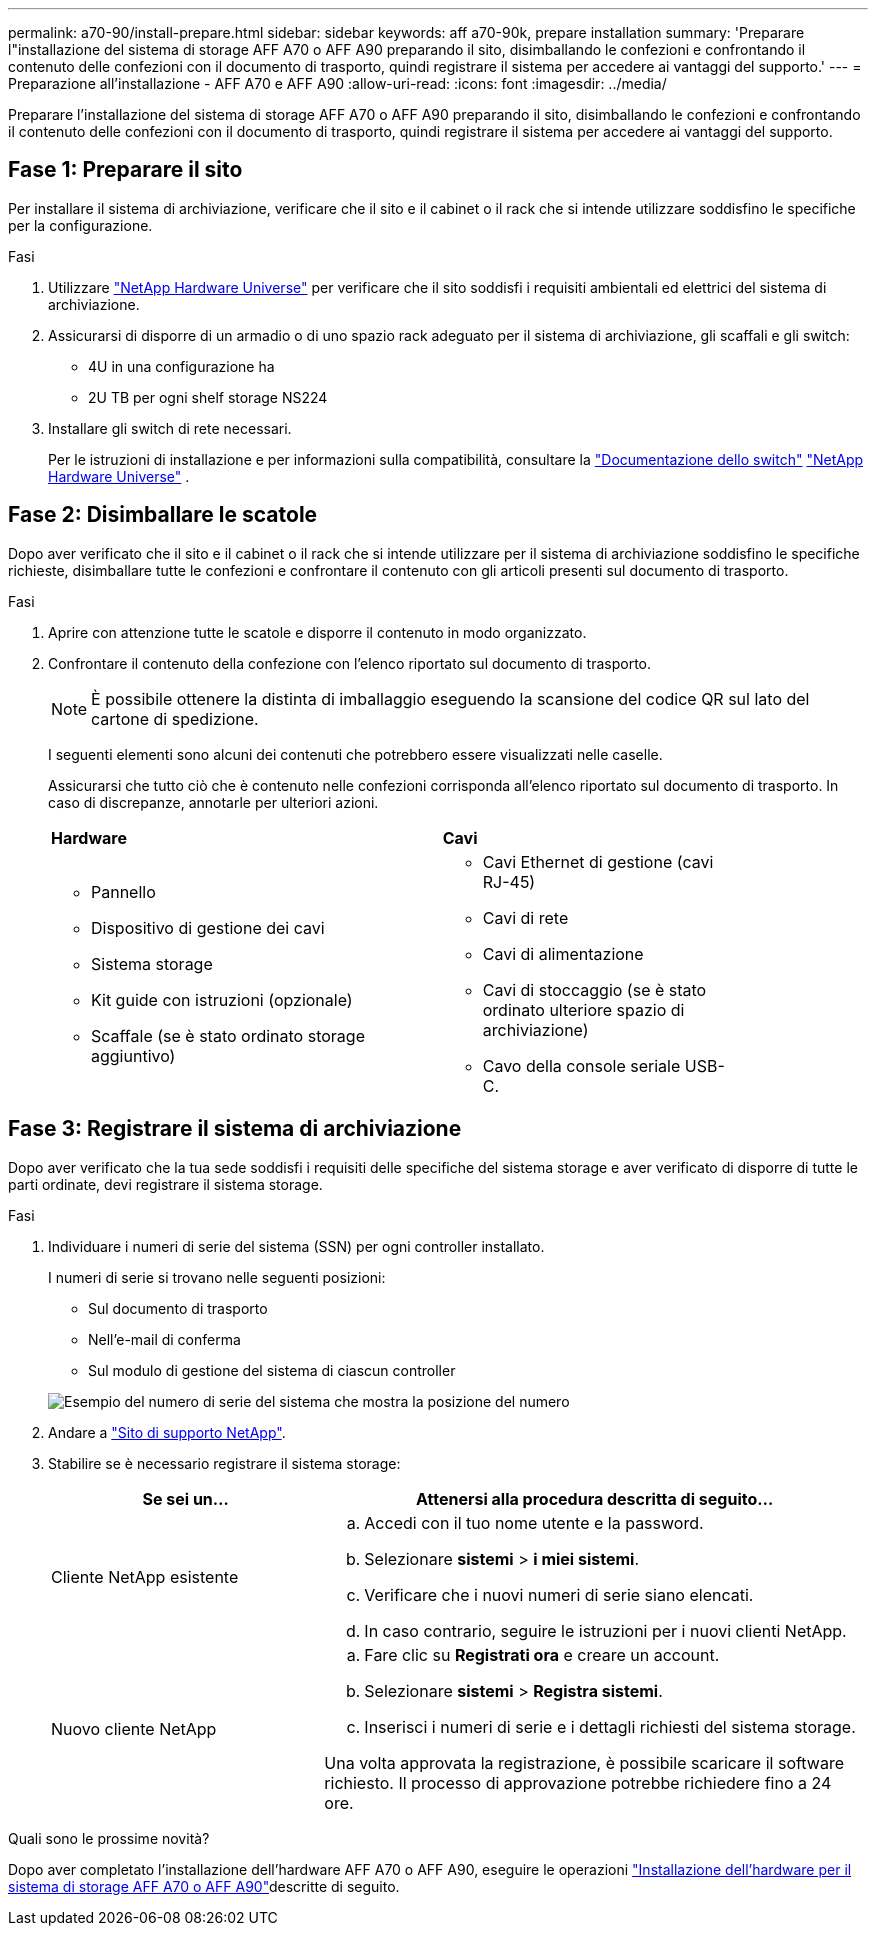 ---
permalink: a70-90/install-prepare.html 
sidebar: sidebar 
keywords: aff a70-90k, prepare installation 
summary: 'Preparare l"installazione del sistema di storage AFF A70 o AFF A90 preparando il sito, disimballando le confezioni e confrontando il contenuto delle confezioni con il documento di trasporto, quindi registrare il sistema per accedere ai vantaggi del supporto.' 
---
= Preparazione all'installazione - AFF A70 e AFF A90
:allow-uri-read: 
:icons: font
:imagesdir: ../media/


[role="lead"]
Preparare l'installazione del sistema di storage AFF A70 o AFF A90 preparando il sito, disimballando le confezioni e confrontando il contenuto delle confezioni con il documento di trasporto, quindi registrare il sistema per accedere ai vantaggi del supporto.



== Fase 1: Preparare il sito

Per installare il sistema di archiviazione, verificare che il sito e il cabinet o il rack che si intende utilizzare soddisfino le specifiche per la configurazione.

.Fasi
. Utilizzare https://hwu.netapp.com["NetApp Hardware Universe"^] per verificare che il sito soddisfi i requisiti ambientali ed elettrici del sistema di archiviazione.
. Assicurarsi di disporre di un armadio o di uno spazio rack adeguato per il sistema di archiviazione, gli scaffali e gli switch:
+
** 4U in una configurazione ha
** 2U TB per ogni shelf storage NS224




. Installare gli switch di rete necessari.
+
Per le istruzioni di installazione e per informazioni sulla compatibilità, consultare la https://docs.netapp.com/us-en/ontap-systems-switches/index.html["Documentazione dello switch"^] link:https://hwu.netapp.com["NetApp Hardware Universe"^] .





== Fase 2: Disimballare le scatole

Dopo aver verificato che il sito e il cabinet o il rack che si intende utilizzare per il sistema di archiviazione soddisfino le specifiche richieste, disimballare tutte le confezioni e confrontare il contenuto con gli articoli presenti sul documento di trasporto.

.Fasi
. Aprire con attenzione tutte le scatole e disporre il contenuto in modo organizzato.
. Confrontare il contenuto della confezione con l'elenco riportato sul documento di trasporto.
+

NOTE: È possibile ottenere la distinta di imballaggio eseguendo la scansione del codice QR sul lato del cartone di spedizione.

+
I seguenti elementi sono alcuni dei contenuti che potrebbero essere visualizzati nelle caselle.

+
Assicurarsi che tutto ciò che è contenuto nelle confezioni corrisponda all'elenco riportato sul documento di trasporto. In caso di discrepanze, annotarle per ulteriori azioni.

+
[cols="12,9,4"]
|===


| *Hardware* | *Cavi* |  


 a| 
** Pannello
** Dispositivo di gestione dei cavi
** Sistema storage
** Kit guide con istruzioni (opzionale)
** Scaffale (se è stato ordinato storage aggiuntivo)

 a| 
** Cavi Ethernet di gestione (cavi RJ-45)
** Cavi di rete
** Cavi di alimentazione
** Cavi di stoccaggio (se è stato ordinato ulteriore spazio di archiviazione)
** Cavo della console seriale USB-C.

|  
|===




== Fase 3: Registrare il sistema di archiviazione

Dopo aver verificato che la tua sede soddisfi i requisiti delle specifiche del sistema storage e aver verificato di disporre di tutte le parti ordinate, devi registrare il sistema storage.

.Fasi
. Individuare i numeri di serie del sistema (SSN) per ogni controller installato.
+
I numeri di serie si trovano nelle seguenti posizioni:

+
** Sul documento di trasporto
** Nell'e-mail di conferma
** Sul modulo di gestione del sistema di ciascun controller


+
image::../media/drw_ssn_label.svg[Esempio del numero di serie del sistema che mostra la posizione del numero]

. Andare a http://mysupport.netapp.com/["Sito di supporto NetApp"^].
. Stabilire se è necessario registrare il sistema storage:
+
[cols="1a,2a"]
|===
| Se sei un... | Attenersi alla procedura descritta di seguito... 


 a| 
Cliente NetApp esistente
 a| 
.. Accedi con il tuo nome utente e la password.
.. Selezionare *sistemi* > *i miei sistemi*.
.. Verificare che i nuovi numeri di serie siano elencati.
.. In caso contrario, seguire le istruzioni per i nuovi clienti NetApp.




 a| 
Nuovo cliente NetApp
 a| 
.. Fare clic su *Registrati ora* e creare un account.
.. Selezionare *sistemi* > *Registra sistemi*.
.. Inserisci i numeri di serie e i dettagli richiesti del sistema storage.


Una volta approvata la registrazione, è possibile scaricare il software richiesto. Il processo di approvazione potrebbe richiedere fino a 24 ore.

|===


.Quali sono le prossime novità?
Dopo aver completato l'installazione dell'hardware AFF A70 o AFF A90, eseguire le operazioni link:install-hardware.html["Installazione dell'hardware per il sistema di storage AFF A70 o AFF A90"]descritte di seguito.
